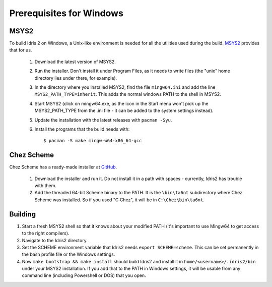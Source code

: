 .. _windows-install:

Prerequisites for Windows
=========================

MSYS2
-----

To build Idris 2 on Windows, a Unix-like environment is needed for
all the utilities used during the build. `MSYS2 <https://www.msys2.org>`_ provides that for us.

    1. Download the latest version of MSYS2.
    2. Run the installer. Don't install it under Program Files,
       as it needs to write files (the "unix" home directory lies
       under there, for example).
    3. In the directory where you installed MSYS2, find the file
       ``mingw64.ini`` and add the line ``MSYS2_PATH_TYPE=inherit``.
       This adds the normal windows PATH to the shell in MSYS2.
    4. Start MSYS2 (click on mingw64.exe, as the icon in the Start menu
       won't pick up the MSYS2_PATH_TYPE from the .ini file - it can
       be added to the system settings instead).
    5. Update the installation with the latest releases with
       ``pacman -Syu``.
    6. Install the programs that the build needs with::

            $ pacman -S make mingw-w64-x86_64-gcc


Chez Scheme
-----------

Chez Scheme has a ready-made installer at `GitHub <https://github.com/cisco/ChezScheme/releases>`_.

    1. Download the installer and run it. Do not install it in a path with spaces - currently,
       Idris2 has trouble with them.
    2. Add the threaded 64-bit Scheme binary to the PATH. It is the
       ``\bin\ta6nt`` subdirectory where Chez Scheme was installed. So if you used "C:\Chez", it
       will be in ``C:\Chez\bin\ta6nt``.

Building
--------

1. Start a fresh MSYS2 shell so that it knows about your
   modified PATH (it's important to use Mingw64 to get
   access to the right compilers).
2. Navigate to the Idris2 directory.
3. Set the SCHEME environment variable that Idris2 needs
   ``export SCHEME=scheme``. This can be set permanently in the
   bash profile file or the Windows settings.
4. Now ``make bootstrap && make install`` should build Idris2 and
   install it in ``home/<username>/.idris2/bin`` under your MSYS2
   installation. If you add that to the PATH in Windows settings, it
   will be usable from any command line (including Powershell or DOS) that you open.
